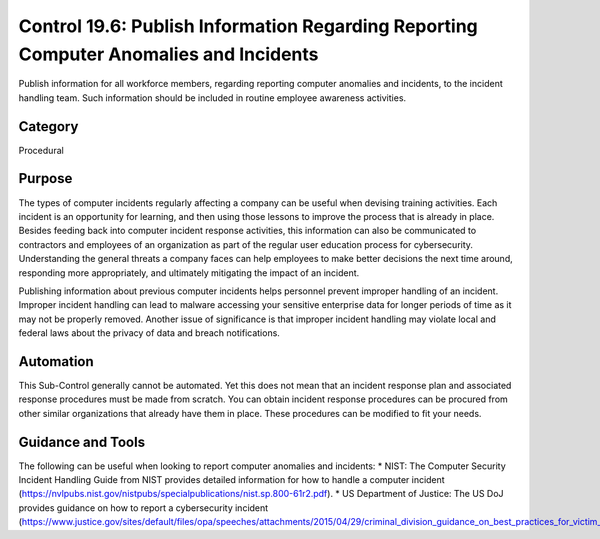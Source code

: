 Control 19.6: Publish Information Regarding Reporting Computer Anomalies and Incidents 
======================================================================================

Publish information for all workforce members, regarding reporting computer anomalies and incidents, to the incident handling team. Such information should be included in routine employee awareness activities. 

Category
________
Procedural


Purpose
_______
The types of computer incidents regularly affecting a company can be useful when devising training activities. Each incident is an opportunity for learning, and then using those lessons to improve the process that is already in place. Besides feeding back into computer incident response activities, this information can also be communicated to contractors and employees of an organization as part of the regular user education process for cybersecurity. Understanding the general threats a company faces can help employees to make better decisions the next time around, responding more appropriately, and ultimately mitigating the impact of an incident.    

Publishing information about previous computer incidents helps personnel prevent improper handling of an incident. Improper incident handling can lead to malware accessing your sensitive enterprise data for longer periods of time as it may not be properly removed. Another issue of significance is that improper incident handling may violate local and federal laws about the privacy of data and breach notifications.

Automation
__________

This Sub-Control generally cannot be automated. Yet this does not mean that an incident response plan and associated response procedures must be made from scratch. You can obtain incident response procedures can be procured from other similar organizations that already have them in place. These procedures can be modified to fit your needs.

Guidance and Tools 
__________________

The following can be useful when looking to report computer anomalies and incidents: 
* NIST: The Computer Security Incident Handling Guide from NIST provides detailed information for how to handle a computer incident 
(https://nvlpubs.nist.gov/nistpubs/specialpublications/nist.sp.800-61r2.pdf). 
* US Department of Justice: The US DoJ provides guidance on how to report a cybersecurity incident 
(https://www.justice.gov/sites/default/files/opa/speeches/attachments/2015/04/29/criminal_division_guidance_on_best_practices_for_victim_response_and_reporting_cyber_incidents2.pdf).  
 